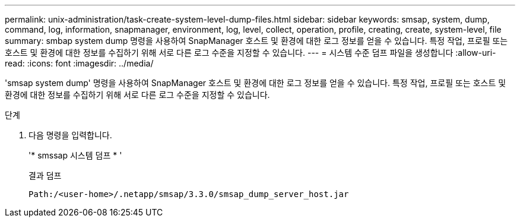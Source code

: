 ---
permalink: unix-administration/task-create-system-level-dump-files.html 
sidebar: sidebar 
keywords: smsap, system, dump, command, log, information, snapmanager, environment, log, level, collect, operation, profile, creating, create, system-level, file 
summary: smbap system dump 명령을 사용하여 SnapManager 호스트 및 환경에 대한 로그 정보를 얻을 수 있습니다. 특정 작업, 프로필 또는 호스트 및 환경에 대한 정보를 수집하기 위해 서로 다른 로그 수준을 지정할 수 있습니다. 
---
= 시스템 수준 덤프 파일을 생성합니다
:allow-uri-read: 
:icons: font
:imagesdir: ../media/


[role="lead"]
'smsap system dump' 명령을 사용하여 SnapManager 호스트 및 환경에 대한 로그 정보를 얻을 수 있습니다. 특정 작업, 프로필 또는 호스트 및 환경에 대한 정보를 수집하기 위해 서로 다른 로그 수준을 지정할 수 있습니다.

.단계
. 다음 명령을 입력합니다.
+
'* smssap 시스템 덤프 * '

+
결과 덤프

+
[listing]
----
Path:/<user-home>/.netapp/smsap/3.3.0/smsap_dump_server_host.jar
----


